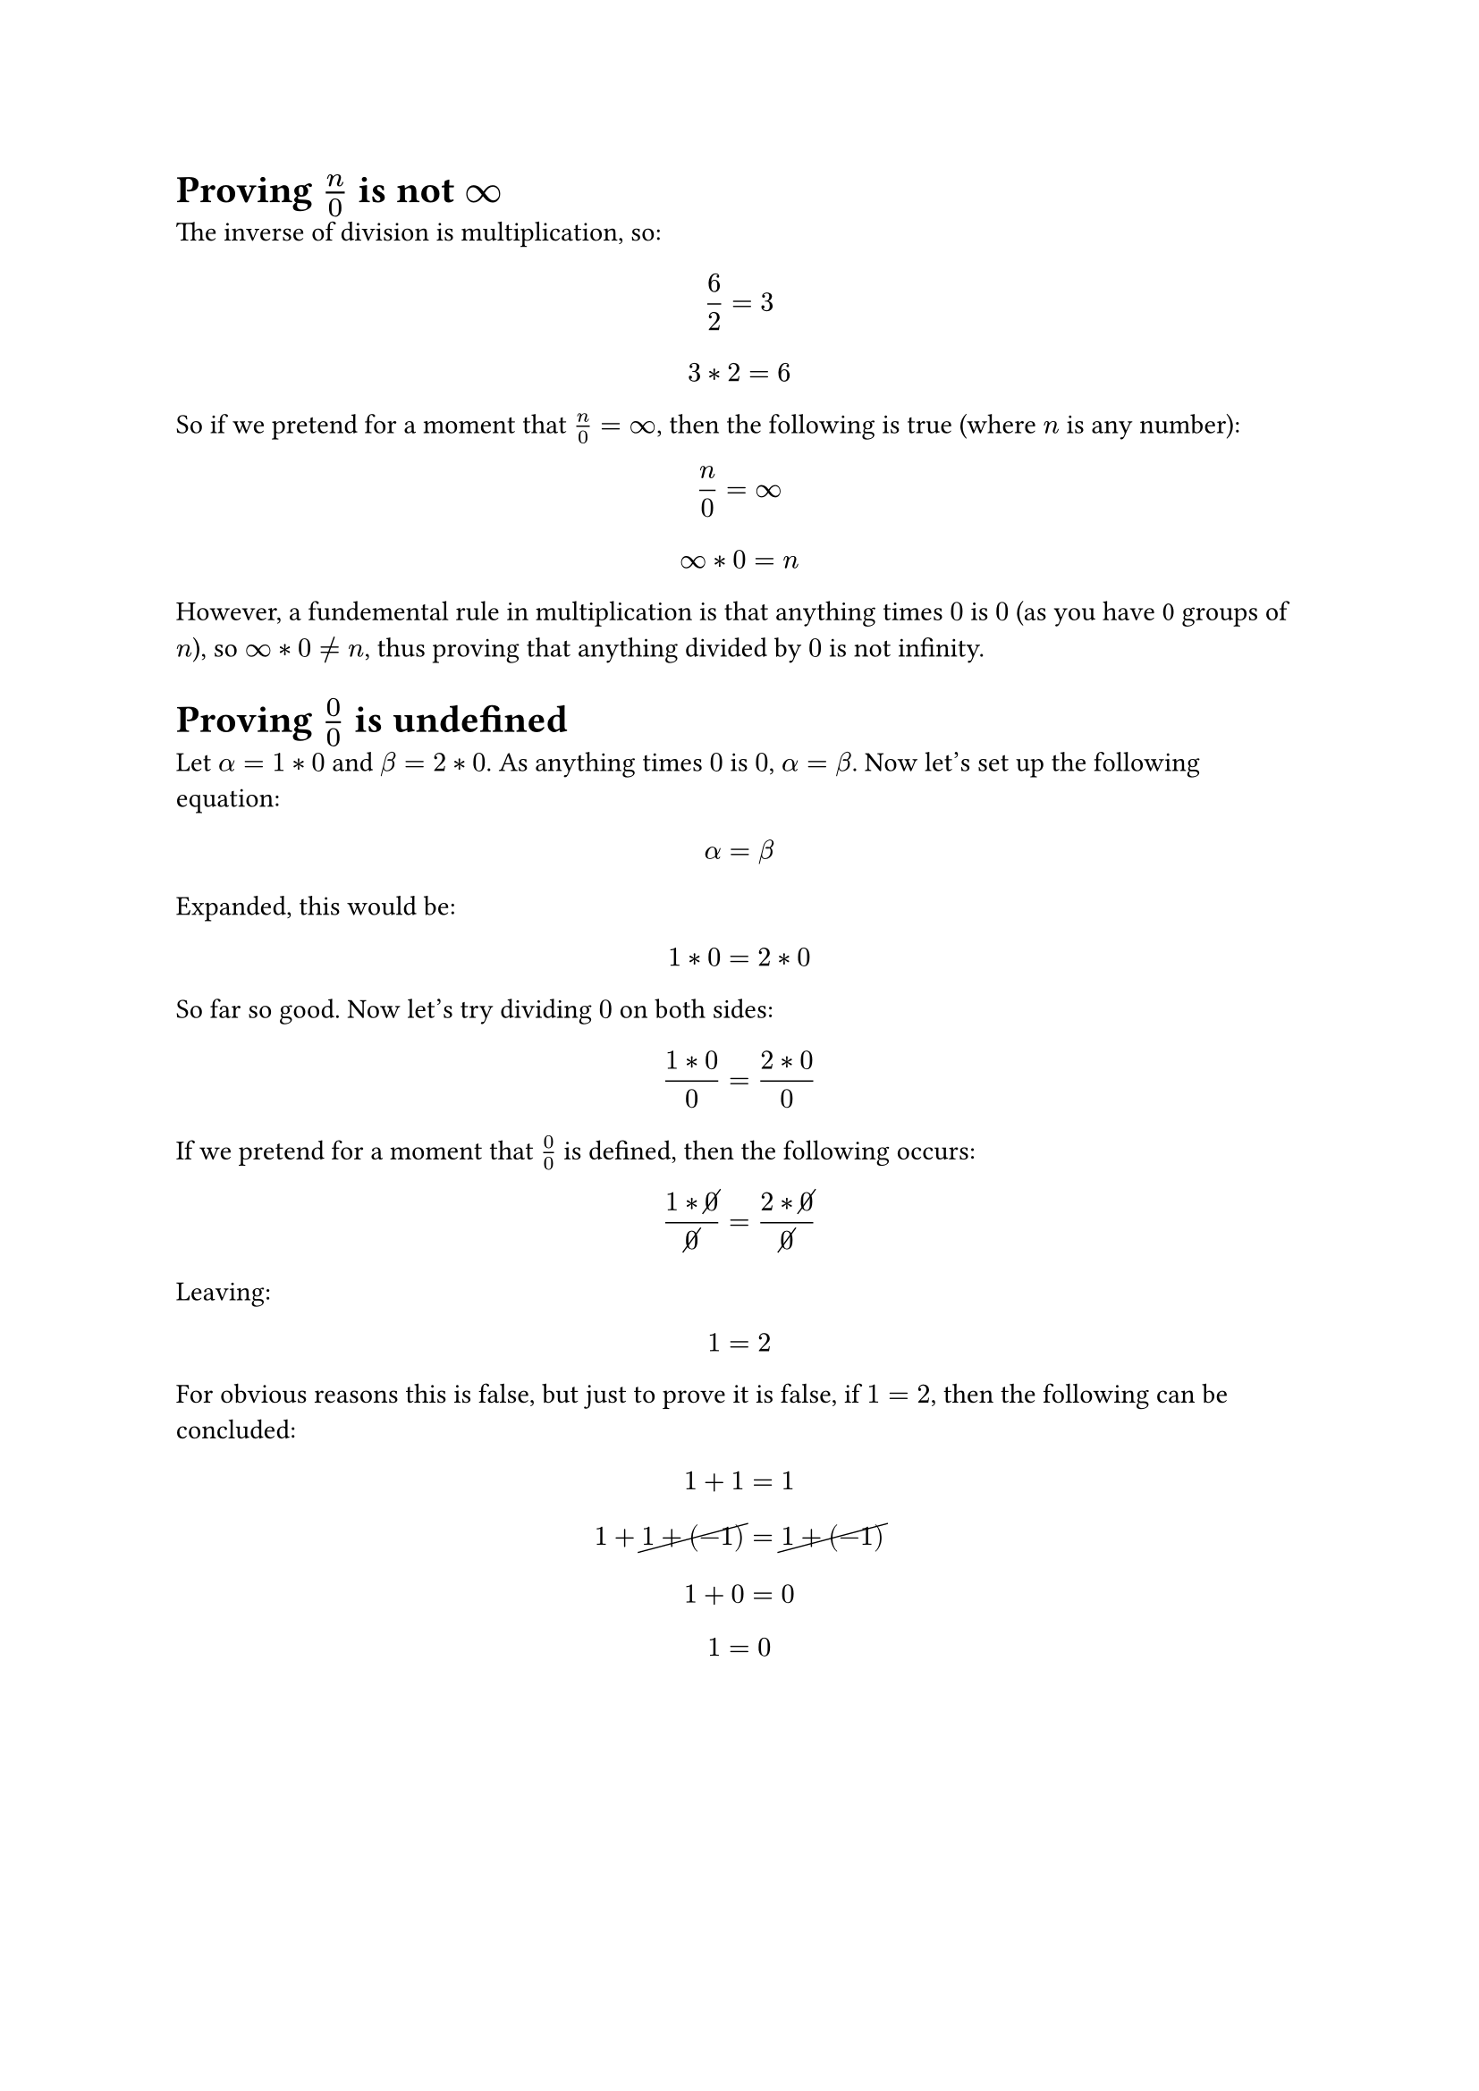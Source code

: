 = Proving $n/0$ is not $infinity$
The inverse of division is multiplication, so:
$ 6 / 2 = 3 $
$ 3 * 2 = 6 $

So if we pretend for a moment that $n/0 = infinity$, then the following is true (where $n$ is any number):
$ n / 0 = infinity $
$ infinity * 0 = n $

However, a fundemental rule in multiplication is that anything times $0$ is $0$ (as you have 0 groups of $n$), so $infinity * 0 eq.not n$, thus proving that anything divided by $0$ is not infinity.

= Proving $0/0$ is undefined
Let $alpha = 1 * 0$ and $beta = 2 * 0$. As anything times $0$ is $0$, $alpha = beta$. Now let's set up the following equation:
$ alpha = beta $

Expanded, this would be:
$ 1 * 0 = 2 * 0 $

So far so good. Now let's try dividing $0$ on both sides:
$ (1 * 0) / 0 = (2 * 0) / 0 $

If we pretend for a moment that $0/0$ is defined, then the following occurs:
$ (1 * cancel(0)) / cancel(0) = (2 * cancel(0)) / cancel(0) $

Leaving:
$ 1 = 2 $

For obvious reasons this is false, but just to prove it is false, if $1 = 2$, then the following can be concluded:
$ 1 + 1 = 1 $
$ 1 + cancel(1 + (-1)) = cancel(1 + (-1)) $
$ 1 + 0 = 0 $
$ 1 = 0 $
